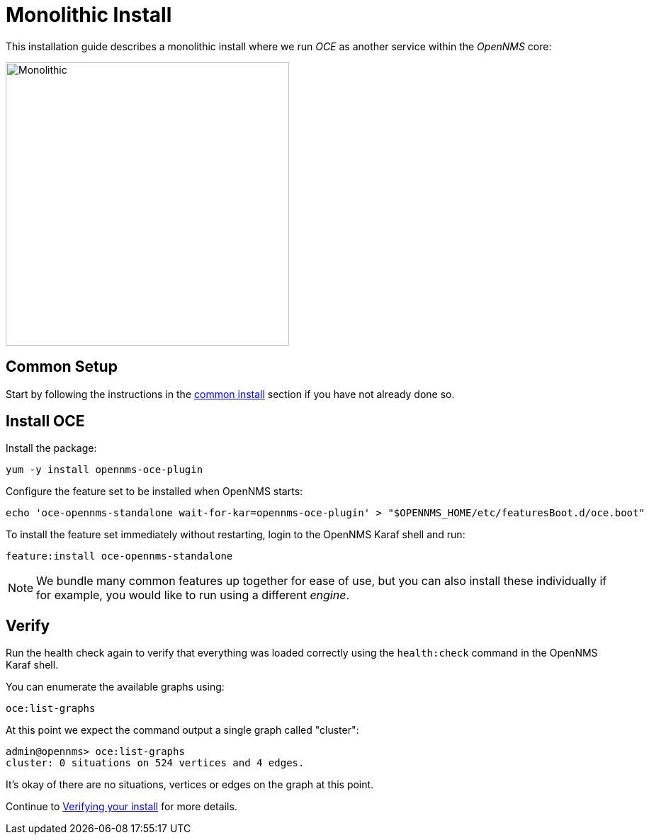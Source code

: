 = Monolithic Install
:imagesdir: ../assets/images

This installation guide describes a monolithic install where we run _OCE_ as another service within the _OpenNMS_ core:

image::monolithic_deployment.png[Monolithic,400]

== Common Setup

Start by following the instructions in the xref:common_install.adoc[common install] section if you have not already done so.

== Install OCE

Install the package:
```
yum -y install opennms-oce-plugin
```

Configure the feature set to be installed when OpenNMS starts:
```
echo 'oce-opennms-standalone wait-for-kar=opennms-oce-plugin' > "$OPENNMS_HOME/etc/featuresBoot.d/oce.boot"
```

To install the feature set immediately without restarting, login to the OpenNMS Karaf shell and run:
```
feature:install oce-opennms-standalone
```

NOTE: We bundle many common features up together for ease of use, but you can also install these individually if for example, you would like to run using a different _engine_.

== Verify

Run the health check again to verify that everything was loaded correctly using the `health:check` command in the OpenNMS Karaf shell.

You can enumerate the available graphs using:
```
oce:list-graphs
```

At this point we expect the command output a single graph called "cluster":
```
admin@opennms> oce:list-graphs 
cluster: 0 situations on 524 vertices and 4 edges.
```

It's okay of there are no situations, vertices or edges on the graph at this point.

Continue to xref:verifying.adoc[Verifying your install] for more details.
